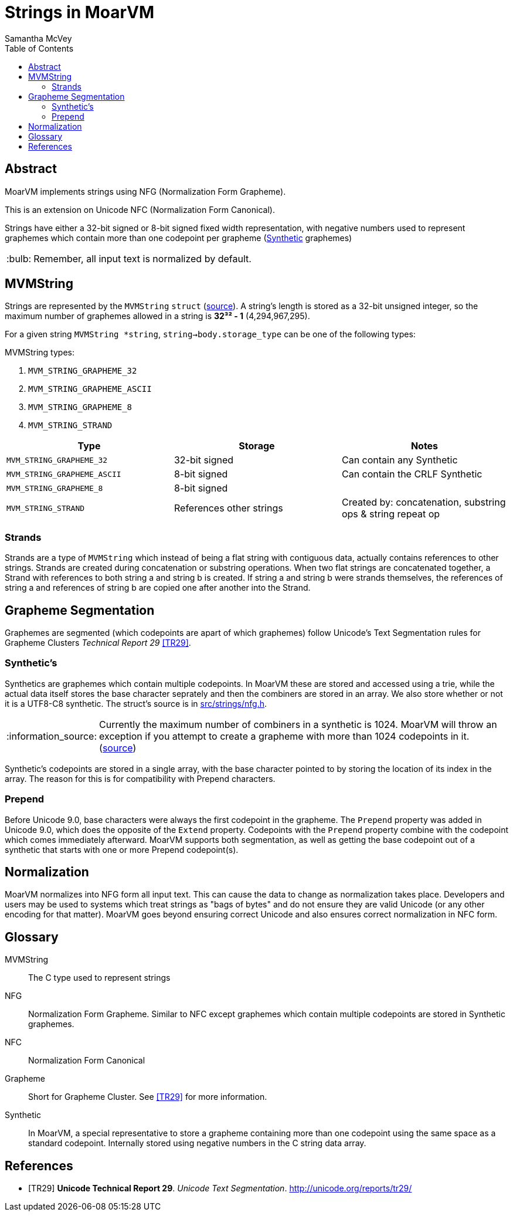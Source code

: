 = Strings in MoarVM =
:author: Samantha McVey
:toc:
:tip-caption: :bulb:
:note-caption: :information_source:
:important-caption: :heavy_exclamation_mark:
:caution-caption: :fire:
:warning-caption: :warning:

[abstract]
== Abstract ==
MoarVM implements strings using NFG (Normalization Form Grapheme).

This is an extension on Unicode NFC (Normalization Form Canonical).

Strings have either a 32-bit signed or 8-bit signed fixed width representation,
with negative numbers used to represent graphemes which contain more than one
codepoint per grapheme (<<Synthetic,Synthetic>> graphemes)

TIP: Remember, all input text is normalized by default.

== MVMString ==

Strings are represented by the `MVMString` `struct`
(link:../src/6model/reprs/MVMString.h[source]). A string’s length is stored as
a 32-bit unsigned integer, so the maximum number of graphemes allowed in a
string is *32³² - 1* (4,294,967,295).

For a given string `MVMString *string`,
`string->body.storage_type` can be one of the following types:


.MVMString types:
1. `MVM_STRING_GRAPHEME_32`
2. `MVM_STRING_GRAPHEME_ASCII`
3. `MVM_STRING_GRAPHEME_8`
4. `MVM_STRING_STRAND`

[options=header]
|=================
|Type                       | Storage       | Notes
|`MVM_STRING_GRAPHEME_32`   |32-bit signed  |Can contain any Synthetic
|`MVM_STRING_GRAPHEME_ASCII`|8-bit signed   |Can contain the CRLF Synthetic
|`MVM_STRING_GRAPHEME_8`    |8-bit signed   |
|`MVM_STRING_STRAND`        |References other strings |Created by: concatenation, substring ops & string repeat op
|=================

=== Strands ===

Strands are a type of `MVMString` which instead of being a flat string with
contiguous data, actually contains references to other strings. Strands are
created during concatenation or substring operations. When two flat strings are
concatenated together, a Strand with references to both string a and string b is
created. If string a and string b were strands themselves, the references of
string a and references of string b are copied one after another into the
Strand.

== Grapheme Segmentation ==

Graphemes are segmented (which codepoints are apart of which graphemes) follow
Unicode’s Text Segmentation rules for Grapheme Clusters _Technical Report 29_ <<TR29>>.

=== Synthetic’s ===

Synthetics are graphemes which contain multiple codepoints. In MoarVM these are
stored and accessed using a trie, while the actual data itself stores the base
character seprately and then the combiners are stored in an array. We also store
whether or not it is a UTF8-C8 synthetic. The struct’s source is in
link:../src/strings/nfg.h[src/strings/nfg.h].

NOTE: Currently the maximum number of combiners in a synthetic is 1024. MoarVM
will throw an exception if you attempt to create a grapheme with more than 1024
codepoints in it. (https://github.com/MoarVM/MoarVM/blob/master/src/strings/nfg.h#L83[source])

Synthetic’s codepoints are stored in a single array, with the base character
pointed to by storing the location of its index in the array. The reason
for this is for compatibility with Prepend characters.

=== Prepend ===

Before Unicode 9.0, base characters were always the first codepoint in the grapheme.
The `Prepend` property was added in Unicode 9.0, which does the opposite of the
`Extend` property. Codepoints with the `Prepend` property combine with the
codepoint which comes immediately afterward. MoarVM supports both segmentation,
as well as getting the base codepoint out of a synthetic that starts with one or
more Prepend codepoint(s).

== Normalization ==

MoarVM normalizes into NFG form all input text. This can cause the data to change
as normalization takes place. Developers and users may be used to systems which
treat strings as "bags of bytes" and do not ensure they are valid Unicode (or
any other encoding for that matter). MoarVM goes beyond ensuring correct Unicode
and also ensures correct normalization in NFC form.

[glossary]
== Glossary ==

MVMString::
    The C type used to represent strings
NFG::
    Normalization Form Grapheme. Similar to NFC except graphemes which contain
    multiple codepoints are stored in Synthetic graphemes.
NFC::
    Normalization Form Canonical
Grapheme::
    Short for Grapheme Cluster. See <<TR29>> for more information.
[[Synthetic]] Synthetic::
    In MoarVM, a special representative to store a grapheme containing more than
    one codepoint using the same space as a standard codepoint. Internally
    stored using negative numbers in the C string data array.

[bibliography]
== References
- [[[TR29]]] **Unicode Technical Report 29**. _Unicode Text Segmentation_. http://unicode.org/reports/tr29/
